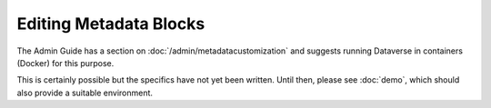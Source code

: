 Editing Metadata Blocks
=======================

.. contents:: |toctitle|
	:local:

The Admin Guide has a section on :doc:`/admin/metadatacustomization` and suggests running Dataverse in containers (Docker) for this purpose.

This is certainly possible but the specifics have not yet been written. Until then, please see :doc:`demo`, which should also provide a suitable environment.
